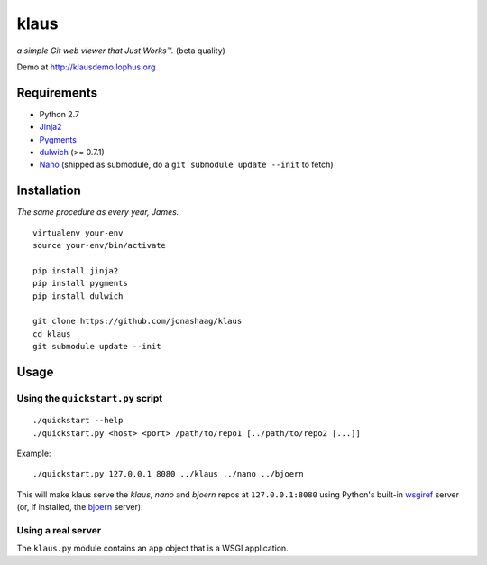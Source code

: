 klaus
=====
*a simple Git web viewer that Just Works™.* (beta quality)

Demo at http://klausdemo.lophus.org

|img1|_ |img2|_ |img3|_

.. |img1| image:: https://github.com/jonashaag/klaus/raw/master/assets/commit-view.thumb.gif
.. |img2| image:: https://github.com/jonashaag/klaus/raw/master/assets/tree-view.thumb.gif
.. |img3| image:: https://github.com/jonashaag/klaus/raw/master/assets/blob-view.thumb.gif

.. _img1: https://github.com/jonashaag/klaus/raw/master/assets/commit-view.gif
.. _img2: https://github.com/jonashaag/klaus/raw/master/assets/tree-view.gif
.. _img3: https://github.com/jonashaag/klaus/raw/master/assets/blob-view.gif


Requirements
------------
* Python 2.7
* Jinja2_
* Pygments_
* dulwich_ (>= 0.7.1)
* Nano_ (shipped as submodule, do a ``git submodule update --init`` to fetch)

.. _Jinja2: http://jinja.pocoo.org/
.. _Pygments: http://pygments.org/
.. _dulwich: http://www.samba.org/~jelmer/dulwich/
.. _Nano: https://github.com/jonashaag/nano


Installation
------------
*The same procedure as every year, James.* ::

   virtualenv your-env
   source your-env/bin/activate

   pip install jinja2
   pip install pygments
   pip install dulwich

   git clone https://github.com/jonashaag/klaus
   cd klaus
   git submodule update --init


Usage
-----
Using the ``quickstart.py`` script
..................................
::

   ./quickstart --help
   ./quickstart.py <host> <port> /path/to/repo1 [../path/to/repo2 [...]]

Example::

   ./quickstart.py 127.0.0.1 8080 ../klaus ../nano ../bjoern

This will make klaus serve the *klaus*, *nano* and *bjoern* repos at
``127.0.0.1:8080`` using Python's built-in wsgiref_ server (or, if installed,
the bjoern_ server).

.. _wsgiref: http://docs.python.org/library/wsgiref.html
.. _bjoern: https://github.com/jonashaag/bjoern

Using a real server
...................
The ``klaus.py`` module contains an ``app`` object that is a WSGI application.
